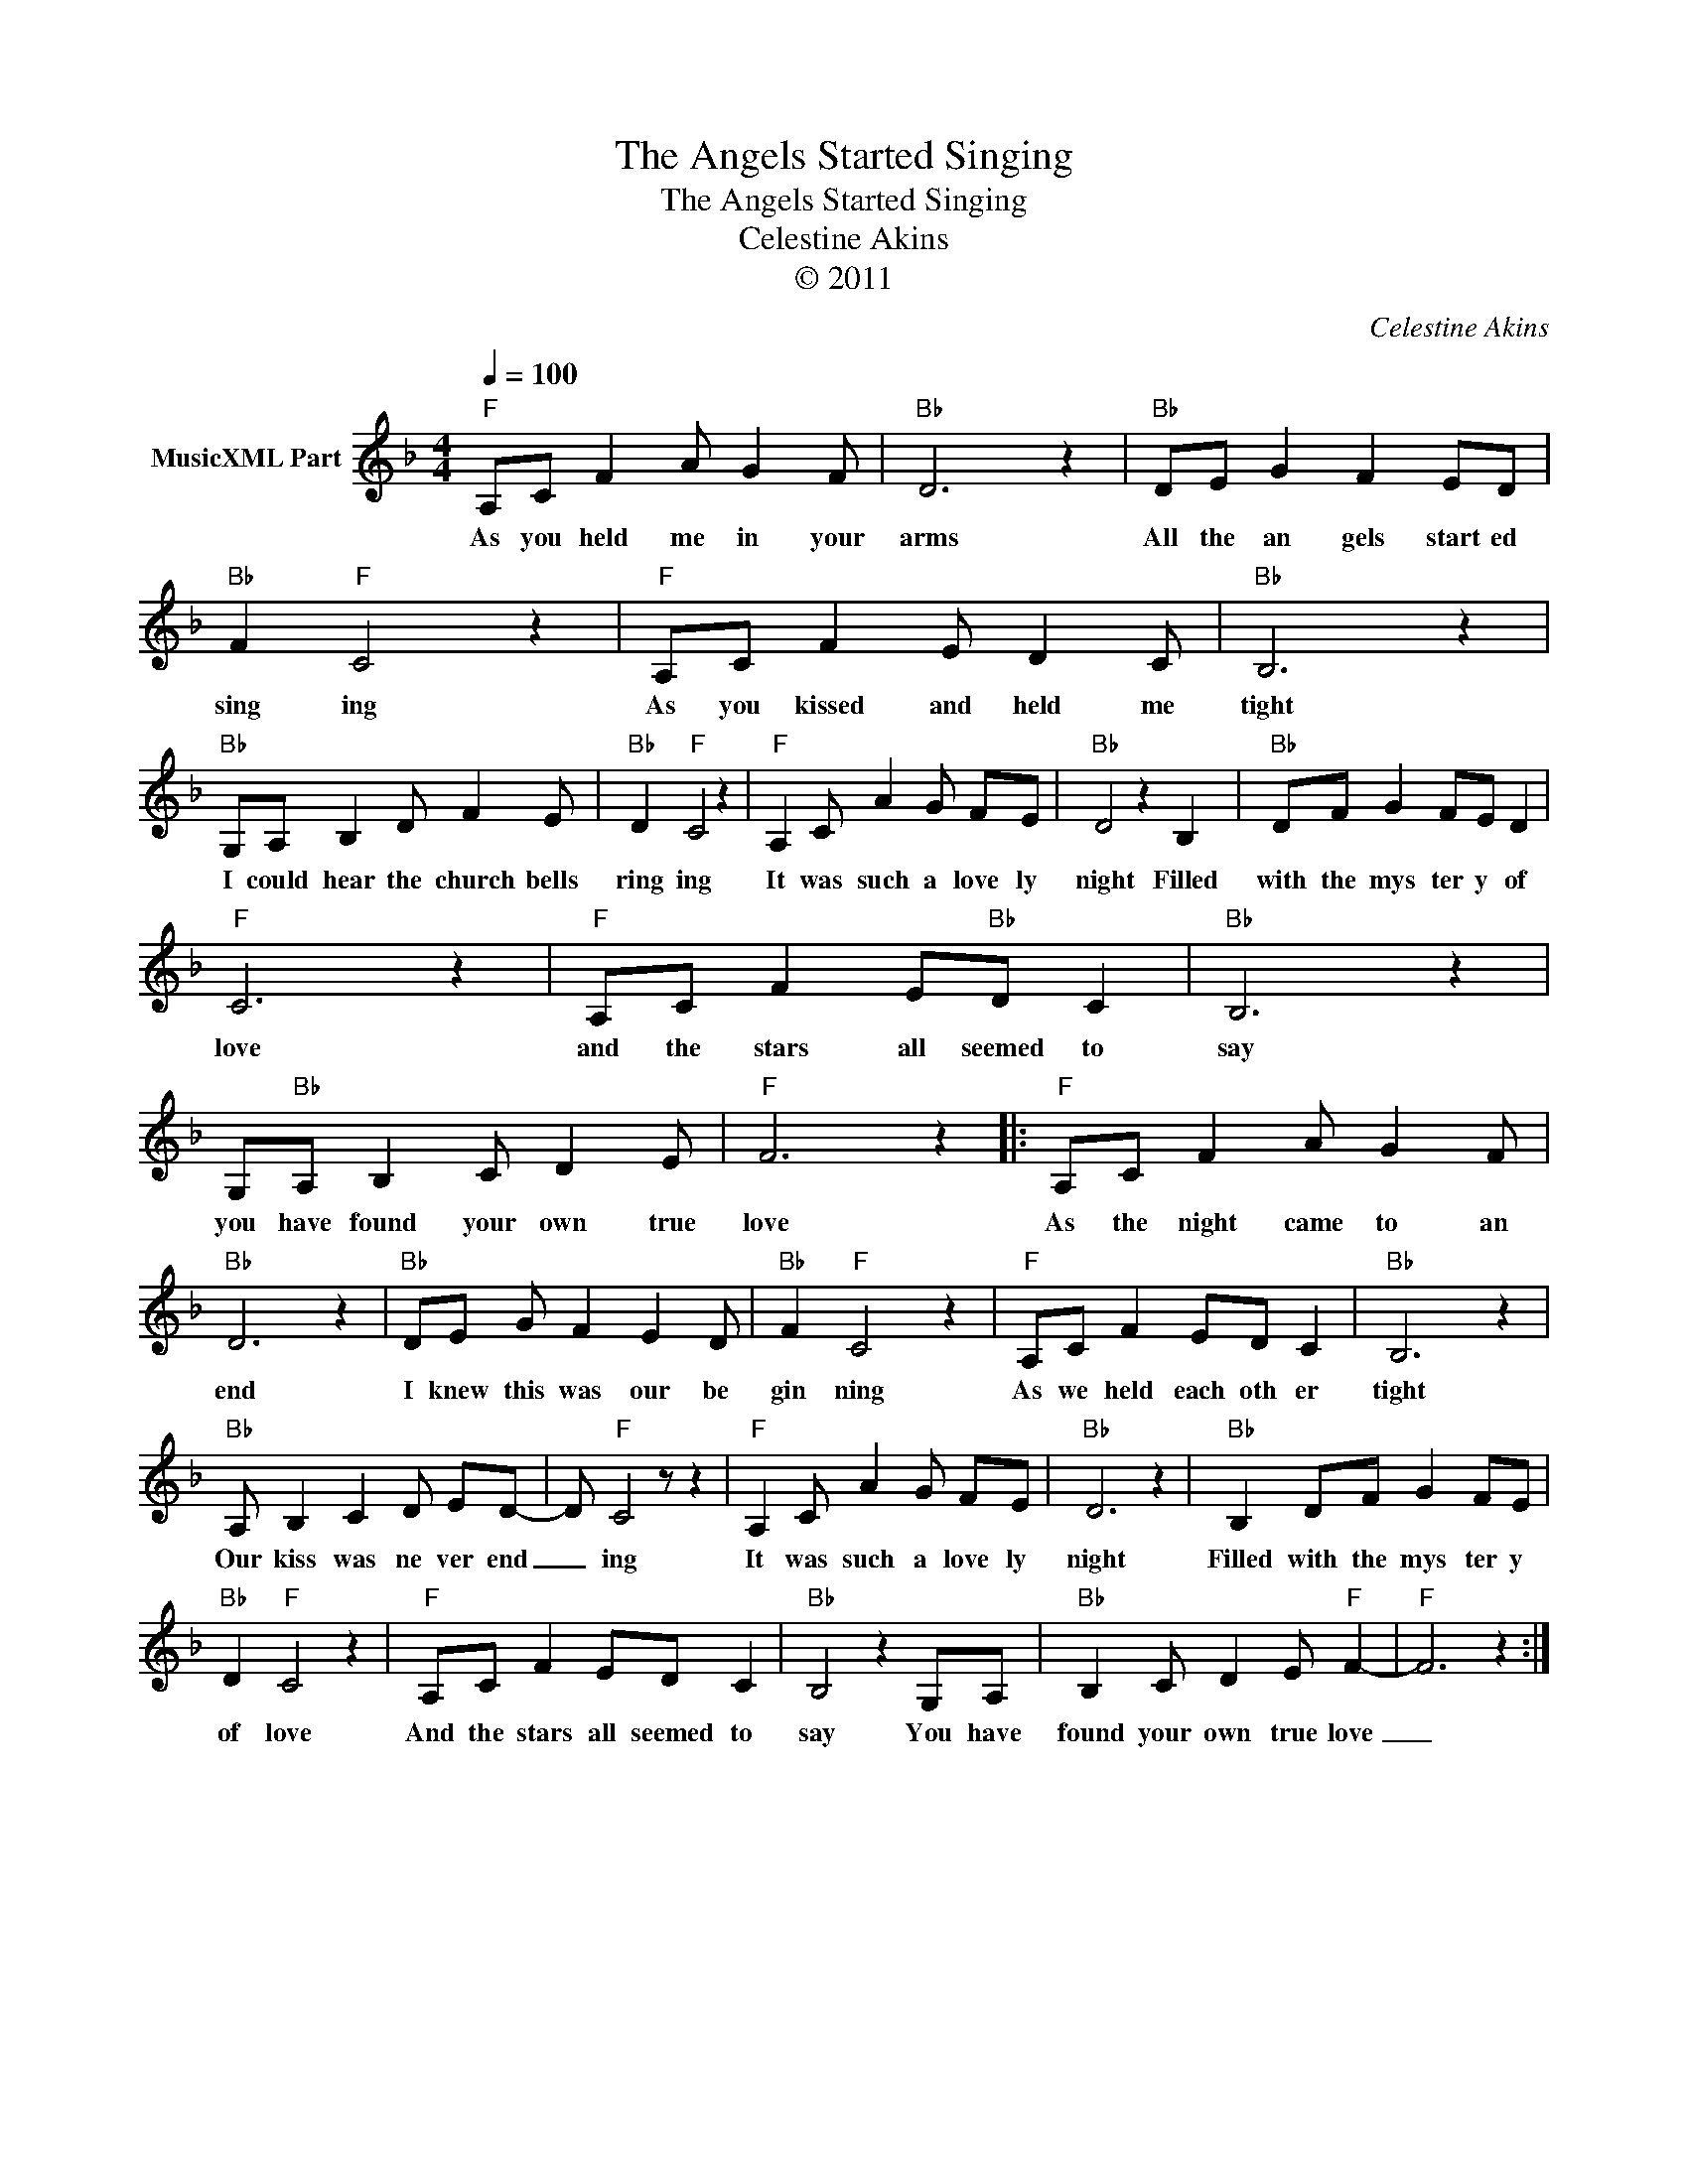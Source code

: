 X:1
T:The Angels Started Singing
T:The Angels Started Singing
T:Celestine Akins
T:© 2011
C:Celestine Akins
Z:All Rights Reserved
L:1/8
Q:1/4=100
M:4/4
K:F
V:1 treble nm="MusicXML Part"
%%MIDI channel 8
%%MIDI program 49
%%MIDI control 7 102
%%MIDI control 10 64
V:1
"F" A,C F2 A G2 F |"Bb" D6 z2 |"Bb" DE G2 F2 ED |"Bb" F2"F" C4 z2 |"F" A,C F2 E D2 C |"Bb" B,6 z2 | %6
w: As you held me in your|arms|All the an gels start ed|sing ing|As you kissed and held me|tight|
"Bb" G,A, B,2 D F2 E |"Bb" D2"F" C4 z2 |"F" A,2 C A2 G FE |"Bb" D4 z2 B,2 |"Bb" DF G2 FE D2 | %11
w: I could hear the church bells|ring ing|It was such a love ly|night Filled|with the mys ter y of|
"F" C6 z2 |"F" A,C F2 E"Bb"D C2 |"Bb" B,6 z2 | G,"Bb"A, B,2 C D2 E |"F" F6 z2 |:"F" A,C F2 A G2 F | %17
w: love|and the stars all seemed to|say|you have found your own true|love|As the night came to an|
"Bb" D6 z2 |"Bb" DE G F2 E2 D |"Bb" F2"F" C4 z2 |"F" A,C F2 ED C2 |"Bb" B,6 z2 | %22
w: end|I knew this was our be|gin ning|As we held each oth er|tight|
"Bb" A, B,2 C2 D ED- | D"F" C4 z z2 |"F" A,2 C A2 G FE |"Bb" D6 z2 |"Bb" B,2 DF G2 FE | %27
w: Our kiss was ne ver end|_ ing|It was such a love ly|night|Filled with the mys ter y|
"Bb" D2"F" C4 z2 |"F" A,C F2 ED C2 |"Bb" B,4 z2 G,A, |"Bb" B,2 C D2 E"F" F2- |"F" F6 z2 :| %32
w: of love|And the stars all seemed to|say You have|found your own true love|_|

